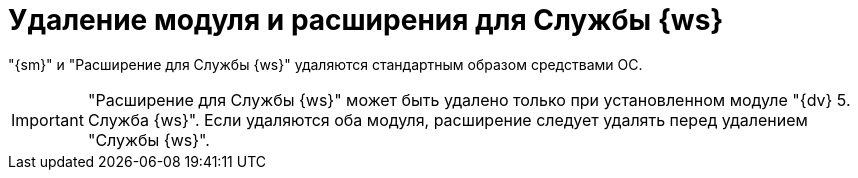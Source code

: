 = Удаление модуля и расширения для Службы {ws}

"{sm}" и "Расширение для Службы {ws}" удаляются стандартным образом средствами ОС.

[IMPORTANT]
====
"Расширение для Службы {ws}" может быть удалено только при установленном модуле "{dv} 5. Служба {ws}". Если удаляются оба модуля, расширение следует удалять перед удалением "Службы {ws}".
====
